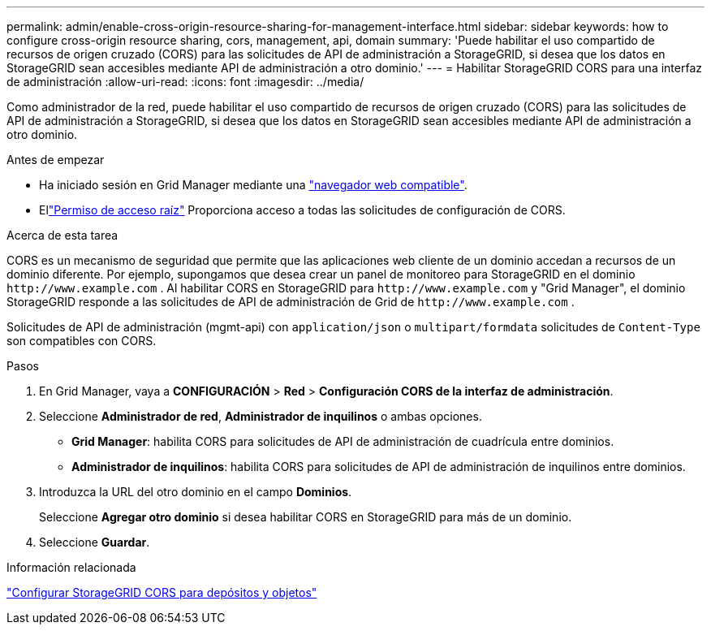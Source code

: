 ---
permalink: admin/enable-cross-origin-resource-sharing-for-management-interface.html 
sidebar: sidebar 
keywords: how to configure cross-origin resource sharing, cors, management, api, domain 
summary: 'Puede habilitar el uso compartido de recursos de origen cruzado (CORS) para las solicitudes de API de administración a StorageGRID, si desea que los datos en StorageGRID sean accesibles mediante API de administración a otro dominio.' 
---
= Habilitar StorageGRID CORS para una interfaz de administración
:allow-uri-read: 
:icons: font
:imagesdir: ../media/


[role="lead"]
Como administrador de la red, puede habilitar el uso compartido de recursos de origen cruzado (CORS) para las solicitudes de API de administración a StorageGRID, si desea que los datos en StorageGRID sean accesibles mediante API de administración a otro dominio.

.Antes de empezar
* Ha iniciado sesión en Grid Manager mediante una link:../admin/web-browser-requirements.html["navegador web compatible"].
* Ellink:../tenant/tenant-management-permissions.html["Permiso de acceso raíz"] Proporciona acceso a todas las solicitudes de configuración de CORS.


.Acerca de esta tarea
CORS es un mecanismo de seguridad que permite que las aplicaciones web cliente de un dominio accedan a recursos de un dominio diferente.  Por ejemplo, supongamos que desea crear un panel de monitoreo para StorageGRID en el dominio `\http://www.example.com` .  Al habilitar CORS en StorageGRID para `\http://www.example.com` y "Grid Manager", el dominio StorageGRID responde a las solicitudes de API de administración de Grid de `\http://www.example.com` .

Solicitudes de API de administración (mgmt-api) con `application/json` o `multipart/formdata` solicitudes de `Content-Type` son compatibles con CORS.

.Pasos
. En Grid Manager, vaya a *CONFIGURACIÓN* > *Red* > *Configuración CORS de la interfaz de administración*.
. Seleccione *Administrador de red*, *Administrador de inquilinos* o ambas opciones.
+
** *Grid Manager*: habilita CORS para solicitudes de API de administración de cuadrícula entre dominios.
** *Administrador de inquilinos*: habilita CORS para solicitudes de API de administración de inquilinos entre dominios.


. Introduzca la URL del otro dominio en el campo *Dominios*.
+
Seleccione *Agregar otro dominio* si desea habilitar CORS en StorageGRID para más de un dominio.

. Seleccione *Guardar*.


.Información relacionada
link:../tenant/configuring-cross-origin-resource-sharing-for-buckets-and-objects.html["Configurar StorageGRID CORS para depósitos y objetos"]
